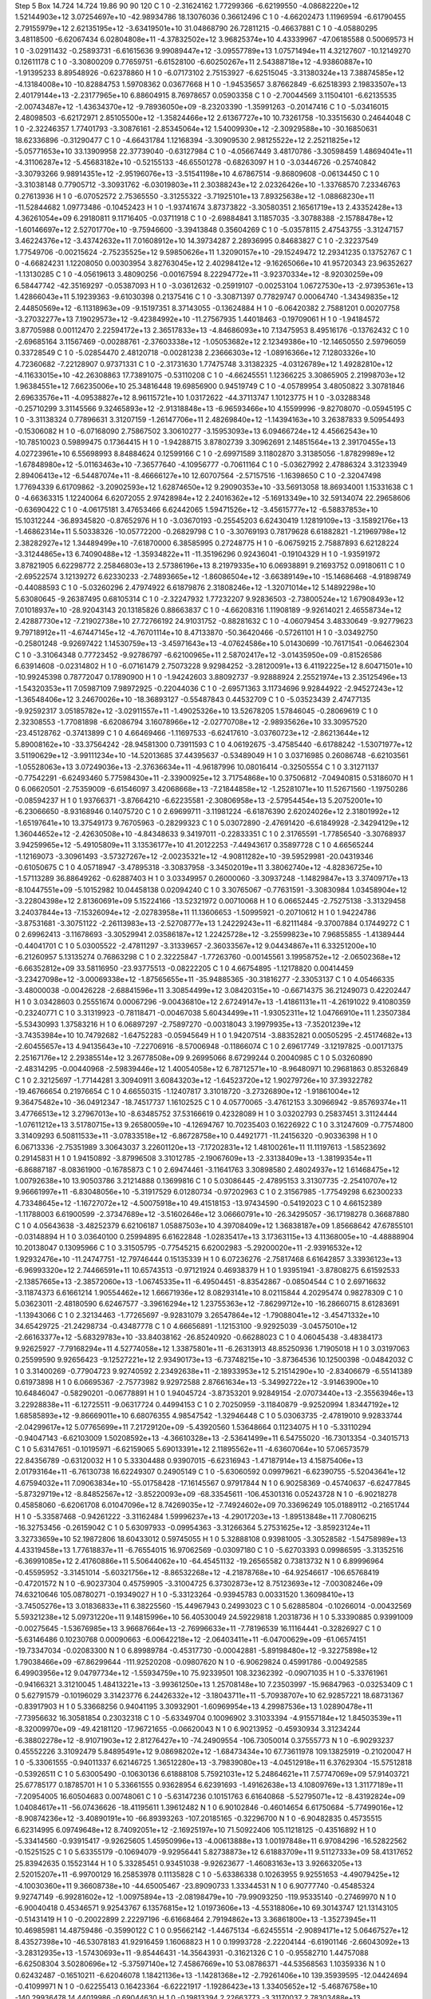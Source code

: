 Step 5
Box   14.724 14.724 19.86  90 90 120
C    	1    	0    	    -2.31624162	     1.77299366	    -6.62199550	    -4.08682220e+12	     1.52144903e+12	     3.07254697e+10	   -42.98934786	    18.13076036	     0.36612496
C    	1    	0    	    -4.66202473	     1.11969594	    -6.61790455	     2.79155979e+12	     2.62135195e+12	    -3.63419501e+10	    31.04868790	    26.72811215	    -0.46637881
C    	1    	0    	    -4.05880295	     3.48118500	    -6.62067434	     6.02804808e+11	    -4.37832502e+12	     3.96825374e+10	     4.43339967	   -47.06185588	     0.50069573
H    	1    	0    	    -3.02911432	    -0.25893731	    -6.61615636	     9.99089447e+12	    -3.09557789e+13	     1.07571494e+11	     4.32127607	   -10.12149270	     0.12611178
C    	1    	0    	    -3.30800209	     0.77659751	    -6.61528100	    -6.60250267e+11	     2.54388718e+12	    -4.93860887e+10	    -1.91395233	     8.89548926	    -0.62378860
H    	1    	0    	    -6.07173102	     2.75153927	    -6.62515045	    -3.31380324e+13	     7.38874585e+12	    -4.13184008e+10	   -10.82884753	     1.59708362	     0.03677668
H    	1    	0    	    -1.94535657	     3.87662849	    -6.62518393	     2.19833507e+13	     2.40179144e+13	    -2.23177965e+10	     6.88604915	     8.76978657	     0.05903358
C    	1    	0    	    -2.70044569	     3.11504101	    -6.62135535	    -2.00743487e+12	    -1.43634370e+12	    -9.78936050e+09	    -8.23203390	    -1.35991263	    -0.20147416
C    	1    	0    	    -5.03416015	     2.48098503	    -6.62172971	     2.85105500e+12	    -1.35824466e+12	     2.61367727e+10	    10.73261758	   -10.33515630	     0.24644048
C    	1    	0    	    -2.32246357	     1.77401793	    -3.30876161	    -2.85345064e+12	     1.54009930e+12	    -2.30929588e+10	   -30.16850631	    18.62336896	    -0.31290477
C    	1    	0    	    -4.66431784	     1.12168394	    -3.30909530	     2.98125522e+12	     2.25211825e+12	    -5.05771653e+10	    33.13909958	    22.37739040	    -0.63127984
C    	1    	0    	    -4.05667449	     3.48170786	    -3.30598459	     1.48694041e+11	    -4.31106287e+12	    -5.45683182e+10	    -0.52155133	   -46.65501278	    -0.68263097
H    	1    	0    	    -3.03446726	    -0.25740842	    -3.30793266	     9.98914351e+12	    -2.95196076e+13	    -3.51541198e+10	     4.67867514	    -9.86809608	    -0.06134450
C    	1    	0    	    -3.31038148	     0.77905712	    -3.30931762	    -6.03019803e+11	     2.30388243e+12	     2.02326426e+10	    -1.33768570	     7.23346763	     0.27613936
H    	1    	0    	    -6.07052572	     2.75365550	    -3.31255322	    -3.71925101e+13	     7.89325638e+12	    -1.08868230e+11	   -11.52844682	     1.09773486	    -0.10452423
H    	1    	0    	    -1.93741674	     3.87373822	    -3.30580351	     2.16561719e+13	     2.43352428e+13	     4.36261054e+09	     6.29180811	     9.11716405	    -0.03711918
C    	1    	0    	    -2.69884841	     3.11857035	    -3.30788388	    -2.15788478e+12	    -1.60146697e+12	     2.52701770e+10	    -9.75946600	    -3.39413848	     0.35604269
C    	1    	0    	    -5.03578115	     2.47543755	    -3.31247157	     3.46224376e+12	    -3.43742632e+11	     7.01608912e+10	    14.39734287	     2.28936995	     0.84683827
C    	1    	0    	    -2.32237549	     1.77549706	    -0.00215624	    -2.75235525e+12	     9.59850626e+11	     1.32090157e+10	   -29.15249472	    12.29341235	     0.13752767
C    	1    	0    	    -4.66824231	     1.12208050	     0.00303954	     3.82763045e+12	     2.40298412e+12	    -9.16265066e+10	    41.95720343	    23.96352627	    -1.13130285
C    	1    	0    	    -4.05619613	     3.48090256	    -0.00167594	     8.22294772e+11	    -3.92370334e+12	    -8.92030259e+09	     6.58447742	   -42.35169297	    -0.05387093
H    	1    	0    	    -3.03612632	    -0.25919107	    -0.00253104	     1.06727530e+13	    -2.97395361e+13	     1.42866043e+11	     5.19239363	    -9.61030398	     0.21375416
C    	1    	0    	    -3.30871397	     0.77829747	     0.00064740	    -1.34349835e+12	     2.44850569e+12	    -6.11318963e+09	    -9.15197351	     8.37143055	    -0.13624884
H    	1    	0    	    -6.06420382	     2.75881201	     0.00207758	    -3.27032277e+13	     7.19029573e+12	    -9.42384992e+10	   -11.27567935	     1.44018463	    -0.19709061
H    	1    	0    	    -1.94184572	     3.87705988	     0.00112470	     2.22594172e+13	     2.36517833e+13	    -4.84686093e+10	     7.13475953	     8.49516176	    -0.13762432
C    	1    	0    	    -2.69685164	     3.11567469	    -0.00288761	    -2.37603338e+12	    -1.05053682e+12	     2.12349386e+10	   -12.14650550	     2.59796059	     0.33728549
C    	1    	0    	    -5.02854470	     2.48120718	    -0.00281238	     2.23666303e+12	    -1.08916366e+12	     7.12803326e+10	     4.72360682	    -7.22128907	     0.97371331
C    	1    	0    	    -2.31731630	     1.77475748	     3.31382325	    -4.03126789e+12	     1.49282810e+12	    -4.11633015e+10	   -42.26308863	    17.73891075	    -0.53110208
C    	1    	0    	    -4.66245551	     1.12366225	     3.30865905	     2.21998703e+12	     1.96384551e+12	     7.66235006e+10	    25.34816448	    19.69856900	     0.94519749
C    	1    	0    	    -4.05789954	     3.48050822	     3.30781846	     2.69633576e+11	    -4.09538827e+12	     8.96115721e+10	     1.03172622	   -44.37113747	     1.10123775
H    	1    	0    	    -3.03288348	    -0.25710299	     3.31145566	     9.32465893e+12	    -2.91318848e+13	    -6.96593466e+10	     4.15599996	    -9.82708070	    -0.05945195
C    	1    	0    	    -3.31138324	     0.77896631	     3.31207159	    -1.26147706e+11	     2.48269840e+12	    -1.14394163e+10	     3.26387833	     9.50954493	    -0.15306082
H    	1    	0    	    -6.07168090	     2.75867502	     3.30610277	    -3.15953093e+13	     6.09466724e+12	     4.45662543e+10	   -10.78510023	     0.59899475	     0.17364415
H    	1    	0    	    -1.94288715	     3.87802739	     3.30962691	     2.14851564e+13	     2.39170455e+13	     4.02723961e+10	     6.55698993	     8.84884624	     0.12599166
C    	1    	0    	    -2.69971589	     3.11802870	     3.31385056	    -1.87829989e+12	    -1.67848980e+12	    -5.01163463e+10	    -7.36577640	    -4.10956777	    -0.70611164
C    	1    	0    	    -5.03627992	     2.47886324	     3.31233949	     2.89406413e+12	    -6.54487074e+11	    -8.46666127e+10	    12.60707564	    -2.57157516	    -1.16398650
C    	1    	0    	    -2.32047498	     1.77694339	     6.61709862	    -3.20902593e+12	     1.62874650e+12	     9.29090353e+10	   -33.56913058	    18.86934001	     1.15331638
C    	1    	0    	    -4.66363315	     1.12240064	     6.62072055	     2.97428984e+12	     2.24016362e+12	    -5.16913349e+10	    32.59134074	    22.29658606	    -0.63690422
C    	1    	0    	    -4.06175181	     3.47653466	     6.62442065	     1.59471526e+12	    -3.45615777e+12	    -6.58837853e+10	    15.10312244	   -36.89345820	    -0.87652976
H    	1    	0    	    -3.03670193	    -0.25545203	     6.62430419	     1.12819109e+13	    -3.15892176e+13	    -1.46862314e+11	     5.50338326	   -10.05772200	    -0.26829798
C    	1    	0    	    -3.30769193	     0.78179628	     6.61882821	    -1.21969798e+12	     2.38282927e+12	     1.34489499e+10	    -7.61870000	     6.38585995	     0.27248775
H    	1    	0    	    -6.06759215	     2.75887893	     6.62128224	    -3.31244865e+13	     6.74090488e+12	    -1.35934822e+11	   -11.35196296	     0.92436041	    -0.19104329
H    	1    	0    	    -1.93591972	     3.87821905	     6.62298772	     2.25846803e+13	     2.57386196e+13	     8.21979335e+10	     6.06938891	     9.21693752	     0.09180611
C    	1    	0    	    -2.69522574	     3.12139272	     6.62330233	    -2.74893665e+12	    -1.86086504e+12	    -3.66389149e+10	   -15.14686468	    -4.91898749	    -0.44088593
C    	1    	0    	    -5.03260296	     2.47974922	     6.61879876	     2.31808246e+12	    -1.32071014e+12	     5.14892298e+10	     5.63080645	    -9.26387495	     0.68105314
C    	1    	0    	    -2.32247932	     1.77232207	     9.92836503	    -2.73800524e+12	     1.67908493e+12	     7.01018937e+10	   -28.92043143	    20.13185826	     0.88663837
C    	1    	0    	    -4.66208316	     1.11908189	    -9.92614021	     2.46558734e+12	     2.42887730e+12	    -7.21902738e+10	    27.72766192	    24.91031752	    -0.88281632
C    	1    	0    	    -4.06079454	     3.48330649	    -9.92779623	     9.79718912e+11	    -4.67447145e+12	    -4.76701114e+10	     8.47133870	   -50.36420466	    -0.57261101
H    	1    	0    	    -3.03492750	    -0.25801248	    -9.92697422	     1.14530759e+13	    -3.45971643e+13	    -4.07624586e+10	     5.01430699	   -10.76171541	    -0.06462304
C    	1    	0    	    -3.31064348	     0.77723452	    -9.92786797	    -6.62100965e+11	     2.58702417e+12	    -3.01435950e+09	    -0.81526586	     6.63914608	    -0.02314802
H    	1    	0    	    -6.07161479	     2.75073228	     9.92984252	    -3.28120091e+13	     6.41192225e+12	     8.60471501e+10	   -10.99245398	     0.78772047	     0.17890900
H    	1    	0    	    -1.94242603	     3.88092737	    -9.92888924	     2.25521974e+13	     2.35125496e+13	    -1.54320353e+11	     7.05987109	     7.98972925	    -0.22044036
C    	1    	0    	    -2.69571363	     3.11734696	     9.92844922	    -2.94527243e+12	    -1.36548406e+12	     3.24670026e+10	   -18.36893127	    -0.55487843	     0.44532709
C    	1    	0    	    -5.03523439	     2.47477135	    -9.92592317	     3.05185782e+12	    -3.02911557e+11	    -1.49025326e+10	    13.52678205	     1.57846045	    -0.28069619
C    	1    	0    	     2.32308553	    -1.77081898	    -6.62086794	     3.16078966e+12	    -2.02770708e+12	    -2.98935626e+10	    33.30957520	   -23.45128762	    -0.37413899
C    	1    	0    	     4.66469466	    -1.11697533	    -6.62417610	    -3.03760723e+12	    -2.86213644e+12	     5.89008162e+10	   -33.37564242	   -28.94581300	     0.73911593
C    	1    	0    	     4.06192675	    -3.47585440	    -6.61788242	    -1.53071977e+12	     3.51190629e+12	    -3.99111234e+10	   -14.52013685	    37.44395637	    -0.53489049
H    	1    	0    	     3.03716985	     0.26086748	    -6.62103561	    -1.05528063e+13	     3.07249036e+13	    -2.37636634e+11	    -4.96187996	    10.08016414	    -0.32505554
C    	1    	0    	     3.31271137	    -0.77542291	    -6.62493460	     5.77598430e+11	    -2.33900925e+12	     3.71754868e+10	     0.37506812	    -7.04940815	     0.53186070
H    	1    	0    	     6.06620501	    -2.75359009	    -6.61546097	     3.42068668e+13	    -7.21844858e+12	    -1.25281071e+10	    11.52671560	    -1.19750286	    -0.08594237
H    	1    	0    	     1.93766371	    -3.87664210	    -6.62235581	    -2.30806958e+13	    -2.57954454e+13	     5.20752001e+10	    -6.23066650	    -8.93168946	     0.14075720
C    	1    	0    	     2.69699711	    -3.11981224	    -6.61876390	     2.62024026e+12	     2.31801992e+12	    -1.65197641e+10	    13.37549173	     9.76705963	    -0.28299323
C    	1    	0    	     5.03072890	    -2.47691420	    -6.61849928	    -2.34294129e+12	     1.36044652e+12	    -2.42630508e+10	    -4.84348633	     9.34197011	    -0.22833351
C    	1    	0    	     2.31765591	    -1.77856540	    -3.30768937	     3.94259965e+12	    -5.49105809e+11	     3.13536177e+10	    41.20122253	    -7.44943617	     0.35897728
C    	1    	0    	     4.66565244	    -1.12169073	    -3.30961493	    -3.57327267e+12	    -2.00235321e+12	    -4.90811282e+10	   -39.59529981	   -20.04319346	    -0.61050675
C    	1    	0    	     4.05718947	    -3.47895318	    -3.30837958	    -3.34502019e+11	     3.38062740e+12	    -4.82836725e+10	    -1.57113289	    36.88649262	    -0.62887403
H    	1    	0    	     3.03349957	     0.26000060	    -3.30937248	    -1.14829847e+13	     3.37409717e+13	    -8.10447551e+09	    -5.10152982	    10.04458138	     0.02094240
C    	1    	0    	     3.30765067	    -0.77631591	    -3.30830984	     1.03458904e+12	    -3.22804398e+12	     2.81360691e+09	     5.15224166	   -13.52321972	     0.00710068
H    	1    	0    	     6.06652445	    -2.75275138	    -3.31329458	     3.24037844e+13	    -7.15326094e+12	    -2.02783958e+11	    11.13606653	    -1.50995921	    -0.20710612
H    	1    	0    	     1.94224786	    -3.87531681	    -3.30751122	    -2.26113983e+13	    -2.52708777e+13	     1.24229243e+11	    -6.82111484	    -9.37007884	     0.17449272
C    	1    	0    	     2.69962413	    -3.11678693	    -3.30529941	     2.03586187e+12	     1.22425728e+12	    -3.25599823e+10	     7.96855855	    -1.41389444	    -0.44041701
C    	1    	0    	     5.03005522	    -2.47811297	    -3.31339657	    -2.36033567e+12	     9.04434867e+11	     6.33251200e+10	    -6.21260957	     5.13135274	     0.76863298
C    	1    	0    	     2.32225847	    -1.77263760	    -0.00145561	     3.19958752e+12	    -2.06502368e+12	    -6.66352812e+09	    33.58116950	   -23.93775513	    -0.08222205
C    	1    	0    	     4.66754895	    -1.12178820	     0.00414459	    -3.23427098e+12	    -3.00069338e+12	    -1.87565655e+11	   -35.94885365	   -30.31816277	    -2.33053137
C    	1    	0    	     4.05466335	    -3.48000038	    -0.00426228	    -2.68841596e+11	     3.30854499e+12	     3.08420315e+10	    -0.66714375	    36.21249073	     0.42202447
H    	1    	0    	     3.03428603	     0.25551674	     0.00067296	    -9.00436810e+12	     2.67249147e+13	    -1.41861131e+11	    -4.26191022	     9.41080359	    -0.23240771
C    	1    	0    	     3.31319923	    -0.78118471	    -0.00467038	     5.60434499e+11	    -1.93052311e+12	     1.04766910e+11	     1.23507384	    -5.53430993	     1.37583216
H    	1    	0    	     6.06897297	    -2.75897270	    -0.00318043	     3.19979935e+13	    -7.35201239e+12	    -3.74353984e+10	    10.74792682	    -1.64752283	    -0.05945649
H    	1    	0    	     1.94207514	    -3.88352821	     0.00505295	    -2.45174682e+13	    -2.60455657e+13	     4.94135643e+10	    -7.22706916	    -8.57006948	    -0.11866074
C    	1    	0    	     2.69617749	    -3.12197825	    -0.00171375	     2.25167176e+12	     2.29385514e+12	     3.26778508e+09	     9.26995066	     8.67299244	     0.20040985
C    	1    	0    	     5.03260890	    -2.48314295	    -0.00440968	    -2.59839446e+12	     1.40054058e+12	     6.78712571e+10	    -8.96480971	    10.29681863	     0.85326849
C    	1    	0    	     2.32125697	    -1.77144281	     3.30940911	     3.60843203e+12	    -1.64523720e+12	     1.90279726e+10	    37.39322782	   -19.46766654	     0.21976654
C    	1    	0    	     4.66550315	    -1.12407817	     3.31018720	    -3.27326890e+12	    -1.91861004e+12	     9.36475482e+10	   -36.04912347	   -18.74517737	     1.16102525
C    	1    	0    	     4.05770065	    -3.47612153	     3.30966942	    -9.85769374e+11	     3.47766513e+12	     3.27967013e+10	    -8.63485752	    37.53166619	     0.42328089
H    	1    	0    	     3.03202793	     0.25837451	     3.31124444	    -1.07611212e+13	     3.51780715e+13	     9.26580059e+10	    -4.12694767	    10.70235403	     0.16226922
C    	1    	0    	     3.31247609	    -0.77574800	     3.31409293	     6.50811533e+11	    -3.07833518e+12	    -6.86728758e+10	     0.44921771	   -11.24156320	    -0.90336398
H    	1    	0    	     6.06713336	    -2.75351989	     3.30643037	     3.22601120e+13	    -7.17202831e+12	     1.48100261e+11	    11.11197613	    -1.58523692	     0.29145831
H    	1    	0    	     1.94150892	    -3.87996508	     3.31012785	    -2.19067609e+13	    -2.33138409e+13	    -1.38199354e+11	    -6.86887187	    -8.08361900	    -0.16785873
C    	1    	0    	     2.69474461	    -3.11641763	     3.30898580	     2.48024937e+12	     1.61468475e+12	     1.00792638e+10	    13.90503786	     3.21214888	     0.13699816
C    	1    	0    	     5.03086445	    -2.47895153	     3.31307735	    -2.25410707e+12	     9.96661997e+11	    -6.83048056e+10	    -5.31917529	     6.01280734	    -0.97202963
C    	1    	0    	     2.31567985	    -1.77549298	     6.62300233	     4.73348645e+12	    -1.16727072e+12	    -4.50075918e+10	    49.41518153	   -13.97434590	    -0.54192023
C    	1    	0    	     4.66152389	    -1.11788003	     6.61900599	    -2.37347689e+12	    -3.51602646e+12	     3.06660791e+10	   -26.34295057	   -36.17198278	     0.36687880
C    	1    	0    	     4.05643638	    -3.48252379	     6.62106187	     1.05887503e+10	     4.39708409e+12	     1.36838187e+09	     1.85668642	    47.67855101	    -0.03148894
H    	1    	0    	     3.03640100	     0.25994895	     6.61622848	    -1.02835417e+13	     3.17363115e+13	     4.11368005e+10	    -4.48888904	    10.20138047	     0.13095966
C    	1    	0    	     3.31505795	    -0.77545215	     6.62002983	    -5.29200020e+11	    -2.93916532e+12	     1.92932476e+10	   -11.24747751	   -12.79746444	     0.15135339
H    	1    	0    	     6.07236276	    -2.75817468	     6.61642857	     3.33936123e+13	    -6.96993320e+12	     2.74466591e+11	    10.65743513	    -0.97121924	     0.46938379
H    	1    	0    	     1.93951941	    -3.87808275	     6.61592533	    -2.13857665e+13	    -2.38572060e+13	    -1.06745335e+11	    -6.49504451	    -8.83542867	    -0.08504544
C    	1    	0    	     2.69716632	    -3.11874373	     6.61661214	     1.90554462e+12	     1.66671936e+12	     8.08293141e+10	     8.02115844	     4.20295474	     0.98278309
C    	1    	0    	     5.03623011	    -2.48180590	     6.62467577	    -3.39616294e+12	     1.23755363e+12	    -7.86299712e+10	   -16.28660715	     8.61283691	    -1.13943066
C    	1    	0    	     2.32134463	    -1.77265697	    -9.92831079	     3.26547864e+12	    -1.79088041e+12	    -3.45471332e+10	    34.65429725	   -21.24298734	    -0.43487778
C    	1    	0    	     4.66656891	    -1.12153100	    -9.92925039	    -3.04575010e+12	    -2.66163377e+12	    -5.68329783e+10	   -33.84038162	   -26.85240920	    -0.66288023
C    	1    	0    	     4.06045438	    -3.48384173	     9.92625927	    -7.79168294e+11	     4.52774058e+12	     1.33875801e+11	    -6.26313913	    48.85250936	     1.71905018
H    	1    	0    	     3.03197063	     0.25599590	     9.92656423	    -9.12527221e+12	     2.93490173e+13	    -6.73748215e+10	    -3.87364536	    10.12500398	    -0.04842032
C    	1    	0    	     3.31400269	    -0.77904723	     9.92740592	     2.23492638e+11	    -2.18933953e+12	     5.21514290e+10	    -2.83406679	    -6.55141389	     0.61973898
H    	1    	0    	     6.06695367	    -2.75773982	     9.92972588	     2.87661634e+13	    -5.34992722e+12	    -3.91463900e+10	    10.64846047	    -0.58290201	    -0.06778891
H    	1    	0    	     1.94045724	    -3.87353201	     9.92849154	    -2.07073440e+13	    -2.35563946e+13	     3.22928838e+11	    -6.12725511	    -9.06317724	     0.44994153
C    	1    	0    	     2.70250959	    -3.11840879	    -9.92520994	     1.83447192e+12	     1.68585893e+12	    -9.86669011e+10	     6.68076355	     4.98547542	    -1.32946448
C    	1    	0    	     5.03063735	    -2.47819010	     9.92833744	    -2.04299617e+12	     5.07765699e+11	     7.21729120e+09	    -5.43920560	     1.53648664	     0.11234075
H    	1    	0    	    -5.33110294	    -0.94047143	    -6.62103009	     1.50208592e+13	    -4.36610328e+13	    -2.53641499e+11	     6.54755020	   -16.73013354	    -0.34015713
C    	1    	0    	     5.63147651	    -0.10195971	    -6.62159065	     5.69013391e+12	     2.11895562e+11	    -4.63607064e+10	    57.06573579	    22.84356789	    -0.63120032
H    	1    	0    	     5.33304488	     0.93907015	    -6.62316943	    -1.47187914e+13	     4.15875406e+13	     2.01793164e+11	    -6.76130738	    16.62249307	     0.24905149
C    	1    	0    	    -5.63060592	     0.09979621	    -6.62390755	    -5.52043641e+12	     4.67594032e+11	     7.09063834e+10	   -55.01758428	   -17.16145567	     0.97917844
N    	1    	0    	     6.90258369	    -0.45740637	    -6.62477845	    -5.87329719e+12	    -8.84852567e+12	    -3.85220093e+09	   -68.33545611	  -106.45301316	     0.05243728
N    	1    	0    	    -6.90218278	     0.45858060	    -6.62061708	     6.01047096e+12	     8.74269035e+12	    -7.74924602e+09	    70.33696249	   105.01889112	    -0.21651744
H    	1    	0    	    -5.33587468	    -0.94261222	    -3.31162484	     1.59996237e+13	    -4.29017203e+13	    -1.89513848e+11	     7.70806215	   -16.32753456	    -0.26159042
C    	1    	0    	     5.63097933	    -0.09954363	    -3.31266364	     5.27531625e+12	    -3.85923124e+11	     3.32733659e+10	    52.19872806	    18.60433012	     0.59745055
H    	1    	0    	     5.32888108	     0.93981005	    -3.30528582	    -1.54758989e+13	     4.43319458e+13	     1.77618837e+11	    -6.76554015	    16.97062569	    -0.03097180
C    	1    	0    	    -5.62703393	     0.09986595	    -3.31352516	    -6.36991085e+12	     2.41760886e+11	     5.50644062e+10	   -64.45451132	   -19.26565582	     0.73813732
N    	1    	0    	     6.89996964	    -0.45595952	    -3.31451014	    -5.60321756e+12	    -8.86532268e+12	    -4.21878768e+10	   -64.92546617	  -106.65768419	    -0.47201572
N    	1    	0    	    -6.90237304	     0.45759905	    -3.31004725	     6.37302873e+12	     8.75123693e+12	    -7.00308246e+09	    74.63210646	   105.08780271	    -0.19349027
H    	1    	0    	    -5.33123264	    -0.93945783	     0.00331520	     1.36098410e+13	    -3.74505276e+13	     3.01836833e+11	     6.38225560	   -15.44967943	     0.24993023
C    	1    	0    	     5.62885804	    -0.10266014	    -0.00432569	     5.59321238e+12	     5.09731220e+11	     9.14815996e+10	    56.40530049	    24.59229818	     1.20318736
H    	1    	0    	     5.33390885	     0.93991009	    -0.00275645	    -1.53676985e+13	     3.96687664e+13	    -2.76996633e+11	    -7.78196539	    16.11164441	    -0.32826927
C    	1    	0    	    -5.63146486	     0.10230768	     0.00090663	    -6.00642218e+12	    -2.06403411e+11	    -6.04700629e+09	   -61.06574151	   -19.73347034	    -0.02083300
N    	1    	0    	     6.89989784	    -0.45317730	    -0.00042881	    -5.89198480e+12	    -9.32275898e+12	     1.79038466e+09	   -67.86299644	  -111.92520208	    -0.09807620
N    	1    	0    	    -6.90629824	     0.45991786	    -0.00492585	     6.49903956e+12	     9.04797734e+12	    -1.55934759e+10	    75.92339501	   108.32362392	    -0.09071035
H    	1    	0    	    -5.33761961	    -0.94166321	     3.31210045	     1.48413221e+13	    -3.99361250e+13	     1.25708148e+10	     7.23503997	   -15.96847963	    -0.03253409
C    	1    	0    	     5.62791579	    -0.10196029	     3.31423776	     6.24426332e+12	    -3.18043711e+11	    -5.70938707e+10	    62.92857221	    18.68731367	    -0.83917903
H    	1    	0    	     5.33668256	     0.94041195	     3.30932901	    -1.60969954e+13	     4.29987536e+13	     1.02890478e+11	    -7.73956632	    16.30581854	     0.23032318
C    	1    	0    	    -5.63349704	     0.10096902	     3.31033394	    -4.91557184e+12	     1.84503539e+11	    -8.32009970e+09	   -49.42181120	   -17.96721655	    -0.06620043
N    	1    	0    	     6.90213952	    -0.45930934	     3.31234244	    -6.38802278e+12	    -8.91071903e+12	     2.81276427e+10	   -74.24909554	  -106.73050014	     0.37555773
N    	1    	0    	    -6.90293237	     0.45552226	     3.31092479	     5.84895491e+12	     9.08698202e+12	    -1.68473434e+10	    67.73611978	   109.13825919	    -0.21020047
H    	1    	0    	    -5.33061555	    -0.94011337	     6.62146725	     1.36512280e+13	    -3.79839080e+13	    -4.04512918e+11	     6.37629304	   -15.57512818	    -0.53926511
C    	1    	0    	     5.63005490	    -0.10630136	     6.61888108	     5.75921031e+12	     5.24864621e+11	     7.57747069e+09	    57.91403721	    25.67785177	     0.18785701
H    	1    	0    	     5.33661555	     0.93628954	     6.62391693	    -1.49162638e+13	     4.10809769e+13	     1.31177189e+11	    -7.20954005	    16.60504683	     0.00748061
C    	1    	0    	    -5.63147236	     0.10151763	     6.61640868	    -5.52795071e+12	    -8.43192824e+09	     1.04084617e+11	   -56.07436626	   -18.41195611	     1.39612482
N    	1    	0    	     6.90102846	    -0.46014654	     6.61750684	    -5.77499016e+12	    -8.90874236e+12	    -3.40890191e+10	   -66.89393263	  -107.20185165	    -0.32296700
N    	1    	0    	    -6.90482835	     0.45735515	     6.62314995	     6.09749648e+12	     8.74092051e+12	    -2.16925197e+10	    71.50922406	   105.11218125	    -0.43516892
H    	1    	0    	    -5.33414560	    -0.93915417	    -9.92625605	     1.45950996e+13	    -4.00613888e+13	     1.00197848e+11	     6.97084296	   -16.52822562	    -0.15251525
C    	1    	0    	     5.63355179	    -0.10694079	    -9.92956441	     5.82738873e+12	     6.61883709e+11	     9.51127333e+09	    58.41317652	    25.83942635	     0.15523144
H    	1    	0    	     5.33285451	     0.93451038	    -9.92623677	    -1.46083163e+13	     3.92663205e+13	     2.52015207e+11	    -6.99700129	    16.25853978	     0.11135828
C    	1    	0    	    -5.63386338	     0.10263955	     9.92551653	    -4.49079425e+12	    -4.10030360e+11	     9.36608738e+10	   -44.65005467	   -23.89090733	     1.33344531
N    	1    	0    	     6.90777740	    -0.45485324	     9.92747149	    -6.99281602e+12	    -1.00975894e+13	    -2.08198479e+10	   -79.99093250	  -119.95335140	    -0.27469970
N    	1    	0    	    -6.90040418	     0.45346571	     9.92543767	     6.13576815e+12	     1.01973606e+13	    -4.55318806e+10	    69.30143747	   121.13143105	    -0.51431419
H    	1    	0    	    -0.20022899	     2.22297196	    -6.61668464	     2.79194862e+13	     3.36861800e+13	    -1.35273945e+11	    10.46985981	    14.48759486	    -0.35990122
C    	1    	0    	     0.95662142	    -1.44675134	    -6.62455514	    -2.90894171e+12	     5.06467527e+12	     8.43527398e+10	   -46.53078183	    41.92916459	     1.16068823
H    	1    	0    	     0.19993728	    -2.22204144	    -6.61901146	    -2.66043092e+13	    -3.28312935e+13	    -1.57430693e+11	    -9.85446431	   -14.35643931	    -0.31621326
C    	1    	0    	    -0.95582710	     1.44757088	    -6.62508304	     3.50280696e+12	    -5.37597140e+12	     7.45867669e+10	    53.08786371	   -44.53568563	     1.10359336
N    	1    	0    	     0.62432487	    -0.16510211	    -6.62046078	     1.18421136e+13	    -1.14281368e+12	    -2.79261406e+10	   139.35939595	   -12.04424694	    -0.41099971
N    	1    	0    	    -0.62255413	     0.16423364	    -6.62221917	    -1.19286423e+13	     1.33405652e+12	    -5.46876758e+10	  -140.29936478	    14.44019986	    -0.69044630
H    	1    	0    	    -0.19813394	     2.22663773	    -3.31170037	     2.78303488e+13	     3.28519843e+13	     2.44744488e+10	    10.34473138	    13.72757201	     0.09642745
C    	1    	0    	     0.95654415	    -1.44606400	    -3.30986609	    -3.66371470e+12	     4.73206754e+12	     1.83255599e+10	   -52.70678450	    39.30648932	     0.18687630
H    	1    	0    	     0.20307225	    -2.22619490	    -3.31379602	    -2.52111451e+13	    -3.02479723e+13	    -4.61771564e+11	   -10.26098123	   -13.57332616	    -0.34973425
C    	1    	0    	    -0.95262302	     1.44954360	    -3.31079544	     2.32952010e+12	    -5.08256976e+12	    -1.26419253e+10	    40.97905950	   -41.53859067	    -0.16120341
N    	1    	0    	     0.62124488	    -0.16631329	    -3.30523318	     1.13429202e+13	    -1.09830684e+12	     2.48421039e+10	   134.63290839	   -11.33478450	     0.11598758
N    	1    	0    	    -0.62931361	     0.16662004	    -3.31223202	    -1.10200882e+13	     1.07672097e+12	    -2.98716153e+09	  -130.28220742	    11.24765554	     0.09383533
H    	1    	0    	    -0.20163763	     2.22902736	    -0.00295547	     2.65090912e+13	     3.19976813e+13	    -3.61871991e+11	    10.34981944	    13.97857683	    -0.27692592
C    	1    	0    	     0.95555049	    -1.44535866	     0.00240858	    -2.87830543e+12	     4.53599018e+12	    -2.27237689e+10	   -45.77381204	    35.61911894	    -0.33527944
H    	1    	0    	     0.20178489	    -2.22415355	    -0.00030688	    -2.67685095e+13	    -3.27218749e+13	    -1.68124155e+11	   -10.26435719	   -14.36168880	    -0.05516119
C    	1    	0    	    -0.95308742	     1.44737673	    -0.00145521	     2.69361678e+12	    -4.35737030e+12	     1.33911836e+10	    43.69392286	   -34.15181137	     0.14750056
N    	1    	0    	     0.62495212	    -0.16912335	     0.00388096	     1.15823023e+13	    -6.56299945e+11	     2.13505051e+10	   136.64996544	    -4.94645687	     0.24444978
N    	1    	0    	    -0.62207314	     0.17162616	     0.00359420	    -1.15832687e+13	     6.69373863e+11	     6.75709853e+09	  -136.65864075	     5.15366693	     0.04407045
H    	1    	0    	    -0.20253177	     2.22629953	     3.31452682	     2.99965020e+13	     3.50412739e+13	    -9.18258907e+10	    11.21609370	    14.47654270	    -0.26234148
C    	1    	0    	     0.95725725	    -1.44493326	     3.30677338	    -3.30427539e+12	     4.37062307e+12	     4.37674389e+10	   -49.06608651	    35.10443618	     0.56570937
H    	1    	0    	     0.20062250	    -2.22179457	     3.30776686	    -2.48898180e+13	    -3.09702106e+13	    -2.23559133e+11	    -9.76289331	   -14.17389959	    -0.24624487
C    	1    	0    	    -0.95407740	     1.44733871	     3.30801169	     2.92516989e+12	    -4.96466179e+12	     7.52404365e+10	    48.05257352	   -38.32868636	     1.11564545
N    	1    	0    	     0.62855080	    -0.17015213	     3.31009453	     1.02067285e+13	    -2.21395955e+11	    -1.35014158e+10	   122.20520800	    -0.13165520	    -0.22586070
N    	1    	0    	    -0.62673802	     0.16950181	     3.30866731	    -1.02571523e+13	     5.21654715e+11	    -3.00097064e+10	  -122.79453157	     4.17455149	    -0.38960844
H    	1    	0    	    -0.20241258	     2.22515059	     6.61621219	     2.42486329e+13	     2.91465931e+13	     3.61818278e+11	     9.91644411	    13.11224332	     0.49834444
C    	1    	0    	     0.95752167	    -1.44421741	     6.62479280	    -3.64463739e+12	     4.81721133e+12	    -4.53158434e+10	   -52.55253964	    39.75399705	    -0.63397971
H    	1    	0    	     0.20434294	    -2.22369373	     6.62067298	    -2.60981186e+13	    -3.07317827e+13	     4.52435999e+09	   -10.60974054	   -13.51831666	     0.09760613
C    	1    	0    	    -0.95712368	     1.44577178	     6.62216891	     3.35736974e+12	    -4.65600925e+12	    -1.00751952e+11	    49.16823339	   -39.10938122	    -1.36836203
N    	1    	0    	     0.62620623	    -0.16386065	     6.62292929	     1.10001611e+13	    -9.20370868e+11	     4.11660351e+10	   130.68038500	    -9.35608397	     0.44717457
N    	1    	0    	    -0.62619139	     0.16538851	     6.61823404	    -1.10001407e+13	     9.75337545e+11	     1.98743220e+10	  -130.80501135	    10.08056124	     0.38427512
H    	1    	0    	    -0.19644926	     2.22418717	     9.92674591	     2.79309441e+13	     3.38702616e+13	    -1.89001248e+11	     9.93788475	    14.26213153	    -0.08936622
C    	1    	0    	     0.95118303	    -1.45083079	    -9.92869556	    -2.26332294e+12	     5.42016321e+12	    -3.28454984e+09	   -40.21391828	    44.99151971	     0.05852018
H    	1    	0    	     0.19987000	    -2.23066711	    -9.92471634	    -2.82499450e+13	    -3.27669528e+13	     2.61338311e+11	   -10.52742570	   -13.31113180	     0.16725347
C    	1    	0    	    -0.95306851	     1.44972396	    -9.92889590	     2.58104714e+12	    -5.61147425e+12	    -2.15451018e+10	    44.29891196	   -46.85207469	    -0.37873524
N    	1    	0    	     0.62696276	    -0.16492252	     9.92790339	     1.11185826e+13	    -1.46547938e+12	    -1.79159674e+10	   131.46602818	   -16.49124506	    -0.08678752
N    	1    	0    	    -0.62336709	     0.16447340	    -9.92598527	    -1.13121296e+13	     1.54087282e+12	     2.06217582e+10	  -134.01893184	    17.32275525	     0.12904784
H    	1    	0    	    -5.50614418	     5.08892764	    -6.62125814	    -4.36419337e+13	     7.50563291e+12	     2.21493679e+11	   -18.09459654	     1.94944107	     0.39454124
C    	1    	0    	     4.45319710	    -4.82378909	    -6.62502702	    -2.29037874e+12	    -5.23296395e+12	     8.71780264e+10	    -8.25391283	   -61.87717331	     1.14738148
H    	1    	0    	     5.50584128	    -5.08648717	    -6.62391580	     3.80950386e+13	    -6.92808822e+12	    -4.55632493e+11	    16.53432713	    -2.35639056	    -0.46085461
C    	1    	0    	    -4.45585546	     4.82506865	    -6.61546786	     2.43030535e+12	     4.94840842e+12	    -9.19736787e+10	     6.20680466	    59.64910300	    -1.28618260
N    	1    	0    	     3.50978072	    -5.74961320	    -6.61875504	    -4.63378550e+12	     9.85827571e+12	    -3.17054936e+09	   -56.71618391	   116.70373673	    -0.14410422
N    	1    	0    	    -3.51657276	     5.74856232	    -6.62090428	     5.04519098e+12	    -9.38725013e+12	     2.53720593e+10	    62.15624957	  -110.43195573	     0.39404454
H    	1    	0    	    -5.50716710	     5.08799326	    -3.31176338	    -4.43202101e+13	     7.93920716e+12	    -4.43498424e+11	   -18.04561727	     2.26641334	    -0.34925431
C    	1    	0    	     4.46102468	    -4.82785783	    -3.31219687	    -3.30952280e+12	    -4.57809110e+12	    -8.73884037e+08	   -16.11988358	   -56.12902906	    -0.02202579
H    	1    	0    	     5.51297433	    -5.08631125	    -3.31333931	     4.24755492e+13	    -8.10419787e+12	     2.28892544e+10	    16.93695392	    -2.61296278	     0.09890833
C    	1    	0    	    -4.45606428	     4.82753409	    -3.30889327	     2.55387332e+12	     4.53921782e+12	     2.40150504e+10	     7.00022006	    55.61336530	     0.26792479
N    	1    	0    	     3.51224426	    -5.75175314	    -3.31372122	    -4.63056617e+12	     1.07683418e+13	    -5.62086720e+09	   -55.73162938	   126.29887137	     0.09689088
N    	1    	0    	    -3.51629315	     5.75231425	    -3.30576703	     5.21732313e+12	    -1.03738552e+13	     3.17842128e+10	    63.49367073	  -121.25302593	     0.17688596
H    	1    	0    	    -5.50893638	     5.08606554	     0.00509146	    -3.99924570e+13	     6.92577595e+12	     4.63309586e+11	   -17.05953996	     2.14192268	     0.37725038
C    	1    	0    	     4.45980585	    -4.82849905	    -0.00054734	    -2.91450999e+12	    -4.51201376e+12	    -3.61330052e+10	   -11.63486946	   -55.23663447	    -0.52524823
H    	1    	0    	     5.51188161	    -5.08720722	    -0.00247603	     4.29636712e+13	    -7.56292616e+12	     1.86820525e+11	    17.45969722	    -2.13325263	     0.18508019
C    	1    	0    	    -4.45615600	     4.82638322	     0.00306405	     2.28316477e+12	     4.75635736e+12	    -4.86522641e+10	     7.04100074	    56.92584547	    -0.60504180
N    	1    	0    	     3.51760846	    -5.75335101	    -0.00045833	    -5.04682048e+12	     1.06648178e+13	     8.43972547e+09	   -61.43519194	   124.48921884	     0.11176114
N    	1    	0    	    -3.51519036	     5.74961239	    -0.00262572	     5.24111104e+12	    -1.04768402e+13	    -7.70413440e+09	    64.00531986	  -121.96809171	     0.01870192
H    	1    	0    	    -5.50755528	     5.08668020	     3.30917716	    -4.49576158e+13	     8.43337247e+12	    -2.13757421e+10	   -17.75409153	     2.48371580	    -0.13177809
C    	1    	0    	     4.45914215	    -4.82123524	     3.31143630	    -3.33319748e+12	    -5.33282913e+12	    -4.96618999e+10	   -15.21838946	   -65.18404506	    -0.66220956
H    	1    	0    	     5.50725503	    -5.09155328	     3.31023010	     4.51935600e+13	    -7.25782290e+12	     3.66137353e+11	    18.08820542	    -1.17137866	     0.37119109
C    	1    	0    	    -4.45731779	     4.82498708	     3.30638014	     3.24487883e+12	     5.13359833e+12	     1.84109033e+10	    14.09564142	    62.69323557	     0.29945354
N    	1    	0    	     3.51472981	    -5.75246738	     3.30622670	    -4.73121589e+12	     1.08447912e+13	     8.78647162e+09	   -56.81028799	   127.42978187	     0.22164733
N    	1    	0    	    -3.51068237	     5.75242806	     3.30783720	     4.73927211e+12	    -1.06316870e+13	    -2.13251978e+10	    56.85559199	  -124.68675947	    -0.32410046
H    	1    	0    	    -5.50863369	     5.08470475	     6.61520393	    -4.23948592e+13	     7.34705994e+12	    -6.11085212e+11	   -17.64843893	     2.01520684	    -0.45439669
C    	1    	0    	     4.46078193	    -4.82586717	     6.62192055	    -3.08644586e+12	    -4.79255849e+12	    -2.89584136e+10	   -11.62171267	   -58.94874827	    -0.43028393
H    	1    	0    	     5.50994000	    -5.09090315	     6.61783130	     4.61002734e+13	    -8.13335496e+12	    -2.41585663e+11	    18.17818751	    -1.93755981	    -0.05381803
C    	1    	0    	    -4.45751700	     4.82195111	     6.61857671	     2.79482868e+12	     5.57014574e+12	     6.15877378e+10	    11.12846665	    66.61164393	     0.74174128
N    	1    	0    	     3.51534513	    -5.74686769	     6.62289892	    -4.99440079e+12	     9.79316629e+12	     1.39260489e+10	   -60.91460327	   114.60414419	     0.14824976
N    	1    	0    	    -3.51567541	     5.75334752	     6.62461205	     4.69770546e+12	    -1.05032310e+13	     2.29344452e+10	    57.14737860	  -124.01469994	     0.17926831
H    	1    	0    	    -5.50720787	     5.09014602	     9.92822879	    -4.44748450e+13	     7.89889106e+12	     3.40096597e+11	   -18.32598648	     2.25453373	     0.27673737
C    	1    	0    	     4.45761628	    -4.82675039	    -9.92559382	    -2.25542977e+12	    -4.99595323e+12	    -9.51498512e+10	    -5.27541038	   -59.67954922	    -1.25202545
H    	1    	0    	     5.50776002	    -5.09269572	    -9.92641837	     4.26816267e+13	    -7.24558334e+12	     4.31772006e+11	    17.95211848	    -1.89875432	     0.39552258
C    	1    	0    	    -4.45599826	     4.82921514	     9.92788028	     2.26409544e+12	     4.63725796e+12	     7.67662222e+09	     4.05475547	    56.09840180	     0.10449800
N    	1    	0    	     3.51566491	    -5.74757508	     9.92775755	    -5.30491166e+12	     1.01050707e+13	    -6.95628203e+09	   -64.92991983	   117.94611132	    -0.08921448
N    	1    	0    	    -3.51823595	     5.75336790	     9.92561343	     5.41029718e+12	    -1.01596636e+13	     6.67925274e+09	    66.23027292	  -119.06404761	     0.21978951
